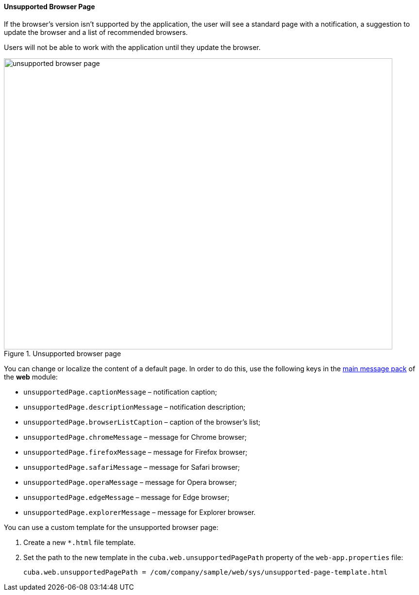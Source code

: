 :sourcesdir: ../../../../source

[[unsupported_browser_page]]
==== Unsupported Browser Page

If the browser's version isn't supported by the application, the user will see a standard page with a notification, a suggestion to update the browser and a list of recommended browsers.

Users will not be able to work with the application until they update the browser.

.Unsupported browser page
image::unsupported_browser_page.png[align="center", width=800,height=600]

You can change or localize the content of a default page. In order to do this, use the following keys in the <<main_message_pack,main message pack>> of the *web* module:

* `unsupportedPage.captionMessage` – notification caption;
* `unsupportedPage.descriptionMessage` – notification description;
* `unsupportedPage.browserListCaption` – caption of the browser’s list;
* `unsupportedPage.chromeMessage` – message for Chrome browser;
* `unsupportedPage.firefoxMessage` – message for Firefox browser;
* `unsupportedPage.safariMessage` – message for Safari browser;
* `unsupportedPage.operaMessage` – message for Opera browser;
* `unsupportedPage.edgeMessage` – message for Edge browser;
* `unsupportedPage.explorerMessage` – message for Explorer browser.

You can use a custom template for the unsupported browser page:

. Create a new `*.html` file template.
. Set the path to the new template in the `cuba.web.unsupportedPagePath` property of the `web-app.properties` file:
+
[source, properties]
----
cuba.web.unsupportedPagePath = /com/company/sample/web/sys/unsupported-page-template.html
----
